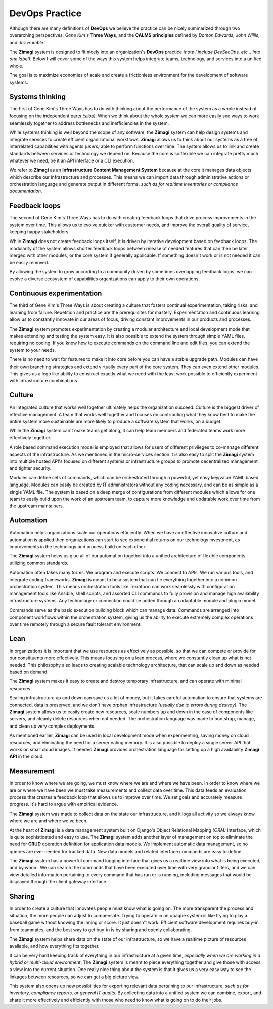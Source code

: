 ###############
DevOps Practice
###############

Although there are many definitions of **DevOps** we believe the practice can be nicely summarized through two overarching perspectives;  *Gene Kim's* **Three Ways**, and the **CALMS principles** defined by *Damon Edwards*, *John Willis*, and *Jez Humble*.

The **Zimagi** system is designed to fit nicely into an organization's **DevOps** practice *(note I include DevSecOps, etc... into one label)*.  Below I will cover some of the ways this system helps integrate teams, technology, and services into a unified whole.

The goal is to maximize economies of scale and create a frictionless environment for the development of software systems.

================
Systems thinking
================

The first of Gene Kim's Three Ways has to do with thinking about the performance of the system as a whole instead of focusing on the independent parts *(silos)*.  When we think about the whole system we can more easily see ways to work seamlessly together to address bottlenecks and inefficiencies in the system.

While systems thinking is well beyond the scope of any software, the **Zimagi** system can help design systems and integrate services to create efficient organizational workflows.  **Zimagi** allows us to think about our systems as a tree of interrelated capabilities with agents *(users)* able to perform functions over time.  The system allows us to link and create standards between services or technology we depend on.  Because the core is so flexible we can integrate pretty much whatever we need, be it an API interface or a CLI execution.

We refer to **Zimagi** as an **Infrastructure Content Management System** because at the core it manages data objects which describe our infrastructure and processes.  This means we can import data through administrative actions or orchestration language and generate output in different forms, *such as for realtime inventories or compliance documentation*.

==============
Feedback loops
==============

The second of Gene Kim's Three Ways has to do with creating feedback loops that drive process improvements in the system over time.  This allows us to evolve quicker with customer needs, and improve the overall quality of service, keeping happy stakeholders.

While **Zimagi** does not create feedback loops itself, it is driven by iterative development based on feedback loops.  The modularity of the system allows shorter feedback loops between release of needed features that can then be later merged with other modules, or the core system if generally applicable.  If something doesn't work or is not needed it can be easily removed.

By allowing the system to grow according to a community driven by sometimes overlapping feedback loops, we can evolve a diverse ecosystem of capabilities organizations can apply to their own operations.

==========================
Continuous experimentation
==========================

The third of Gene Kim's Three Ways is about creating a culture that fosters continual experimentation, taking risks, and learning from failure.  Repetition and practice are the prerequisites for mastery.  Experimentation and continuous learning allow us to constantly innovate in our areas of focus, driving constant improvements in our products and processes.

The **Zimagi** system promotes experimentation by creating a modular architecture and local development mode that makes extending and testing the system easy.  It is also possible to extend the system through simple YAML files, requiring no coding.  If you know how to execute commands on the command line and edit files, you can extend the system to your needs.

There is no need to wait for features to make it into core before you can have a stable upgrade path.  Modules can have their own branching strategies and extend virtually every part of the core system.  They can even extend other modules.  This gives us a lego like ability to construct exactly what we need with the least work possible to efficiently experiment with infrastructure combinations.

=======
Culture
=======

An integrated culture that works well together ultimately helps the organization succeed.  Culture is the biggest driver of effective management.  A team that works well together and focuses on contributing what they know best to make the entire system more sustainable are more likely to produce a software system that works, on a budget.

While the **Zimagi** system can't make teams get along, it can help team members and federated teams work more effectively together.

A role based command execution model is employed that allows for users of different privileges to co-manage different aspects of the infrastructure.  As we mentioned in the micro-services section it is also easy to split the **Zimagi** system into multiple hosted API's focused on different systems or infrastructure groups to promote decentralized management and tighter security.

Modules can define sets of commands, which can be orchestrated through a powerful, yet easy key/value YAML based language.  Modules can easily be created by IT administrators without any coding necessary, and can be as simple as a single YAML file.  The system is based on a deep merge of configurations from different modules which allows for one team to easily build upon the work of an upstream team, to capture more knowledge and updatable work over time from the upstream maintainers.

==========
Automation
==========

Automation helps organizations scale our operations efficiently.  When we have an effective innovative culture and automation is applied then organizations can start to see exponential returns on our technology investment, as improvements in the technology and process build on each other.

The **Zimagi** system helps us glue all of our automation together into a unified architecture of flexible components utilizing common standards.

Automation often takes many forms.  We program and execute scripts.  We connect to APIs.  We run various tools, and integrate coding frameworks.  **Zimagi** is meant to be a system that can tie everything together into a common orchestration system.  This means orchestration tools like Terraform can work seamlessly with configuration management tools like Ansible, shell scripts, and assorted CLI commands to fully provision and manage high availability infrastructure systems.  Any technology or connection could be added through an adaptable module and plugin model.

Commands serve as the basic execution building block which can manage data.  Commands are arranged into component workflows within the orchestration system, giving us the ability to execute extremely complex operations over time remotely through a secure fault tolerant environment.

====
Lean
====

In organizations it is important that we use resources as effectively as possible, so that we can compete or provide for our constituents more effectively.  This means focusing on a lean process, where we constantly clean up what is not needed.  This philosophy also leads to creating scalable technology architecture, that can scale up and down as needed based on demand.

The **Zimagi** system makes it easy to create and destroy temporary infrastructure, and can operate with minimal resources.

Scaling infrastructure up and down can save us a lot of money, but it takes careful automation to ensure that systems are connected, data is preserved, and we don't have orphan infrastructure *(usually due to errors during destroy)*.  The **Zimagi** system allows us to easily create new resources, scale numbers up and down in the case of components like servers, and cleanly delete resources when not needed.  The orchestration language was made to bootstrap, manage, and clean up very complex deployments.

As mentioned earlier, **Zimagi** can be used in local development mode when experimenting, saving money on cloud resources, and eliminating the need for a server eating memory.  It is also possible to deploy a single server API that works on small cloud images.  If needed **Zimagi** provides orchestration language for setting up a high availability **Zimagi API** in the cloud.

===========
Measurement
===========

In order to know where we are going, we must know where we are and where we have been.  In order to know where we are or where we have been we must take measurements and collect data over time.  This data feeds an evaluation process that creates a feedback loop that allows us to improve over time.  We set goals and accurately measure progress.  It's hard to argue with empirical evidence.

The **Zimagi** system was made to collect data on the state our infrastructure, and it logs all activity so we always know where we are and where we've been.

At the heart of **Zimagi** is a data management system built on Django's Object Relational Mapping *(ORM)* interface, which is quite sophisticated and easy to use.  The **Zimagi** system adds another layer of management on top to eliminate the need for **CRUD** operation definition for application data models.  We implement automatic data management, so no queries are ever needed for tracked data.  New data models and related interface commands are easy to define.

The **Zimagi** system has a powerful command logging interface that gives us a realtime view into what is being executed, and by whom.  We can search the commands that have been executed over time with very granular filters, and we can view detailed information pertaining to every command that has run or is running, including messages that would be displayed through the client gateway interface.

=======
Sharing
=======

In order to create a culture that innovates people must know what is going on.  The more transparent the process and situation, the more people can adjust to compensate.  Trying to operate in an opaque system is like trying to play a baseball game without knowing the inning or score.  It just doesn't work.  Efficient software development requires buy-in from teammates, and the best way to get buy-in is by sharing and openly collaborating.

The **Zimagi** system helps share data on the state of our infrastructure, so we have a realtime picture of resources available, and how everything fits together.

It can be very hard keeping track of everything in our infrastructure at a given time, *especially when we are working in a hybrid or multi-cloud environment*.  The **Zimagi** system is meant to piece everything together and give those with access a view into the current situation.  One really nice thing about the system is that it gives us a very easy way to see the linkages between resources, so we can get a big picture view.

This system also opens up new possibilities for exporting relevant data pertaining to our infrastructure, *such as for inventory, compliance reports, or general IT audits*.  By collecting data into a unified system we can combine, export, and share it more effectively and efficiently with those who need to know what is going on to do their jobs.
